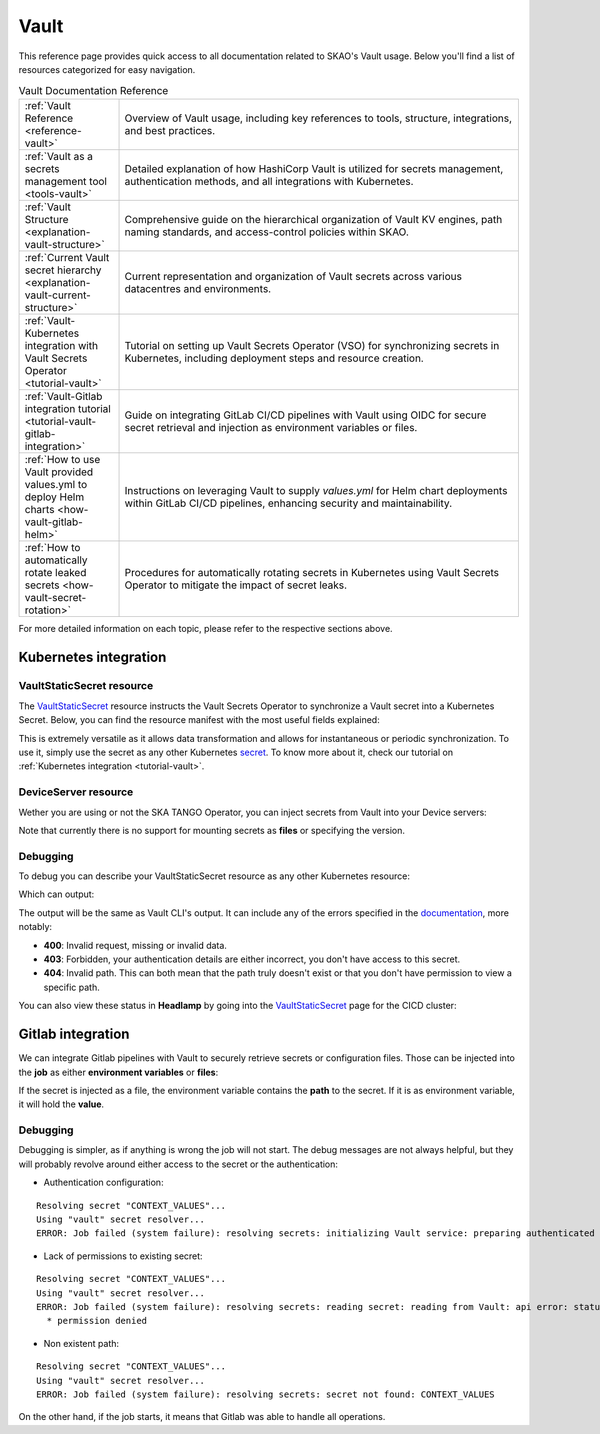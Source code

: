 .. _reference-vault:

Vault
=====

This reference page provides quick access to all documentation related to SKAO's Vault usage. Below you'll find a list of resources categorized for easy navigation.

.. list-table:: Vault Documentation Reference
   :header-rows: 0
   :widths: 20 80

   * - :ref:`Vault Reference <reference-vault>`
     - Overview of Vault usage, including key references to tools, structure, integrations, and best practices.
   * - :ref:`Vault as a secrets management tool <tools-vault>`
     - Detailed explanation of how HashiCorp Vault is utilized for secrets management, authentication methods, and all integrations with Kubernetes.
   * - :ref:`Vault Structure <explanation-vault-structure>`
     - Comprehensive guide on the hierarchical organization of Vault KV engines, path naming standards, and access-control policies within SKAO.
   * - :ref:`Current Vault secret hierarchy <explanation-vault-current-structure>`
     - Current representation and organization of Vault secrets across various datacentres and environments.
   * - :ref:`Vault-Kubernetes integration with Vault Secrets Operator <tutorial-vault>`
     - Tutorial on setting up Vault Secrets Operator (VSO) for synchronizing secrets in Kubernetes, including deployment steps and resource creation.
   * - :ref:`Vault-Gitlab integration tutorial <tutorial-vault-gitlab-integration>`
     - Guide on integrating GitLab CI/CD pipelines with Vault using OIDC for secure secret retrieval and injection as environment variables or files.
   * - :ref:`How to use Vault provided values.yml to deploy Helm charts <how-vault-gitlab-helm>`
     - Instructions on leveraging Vault to supply `values.yml` for Helm chart deployments within GitLab CI/CD pipelines, enhancing security and maintainability.
   * - :ref:`How to automatically rotate leaked secrets <how-vault-secret-rotation>`
     - Procedures for automatically rotating secrets in Kubernetes using Vault Secrets Operator to mitigate the impact of secret leaks.

For more detailed information on each topic, please refer to the respective sections above.

Kubernetes integration
**********************

VaultStaticSecret resource
--------------------------

The `VaultStaticSecret <https://developer.hashicorp.com/vault/docs/platform/k8s/vso/api-reference#vaultstaticsecret>`_ resource instructs the Vault Secrets Operator to synchronize a Vault secret into a Kubernetes Secret. Below, you can find the resource manifest with the most useful fields explained:

.. code-block:: yaml
   :caption: VaultStaticSecret resource

   apiVersion: secrets.hashicorp.com/v1beta1
   kind: VaultStaticSecret
   metadata:
     name: secret
   spec:
     type: <type of engine in [kv-v1, kv-v2], use kv-v2>
     mount: <kv engine name>
     path: <path to secret in vault>
     version: <version of the secret, omit for latest>
     refreshAfter: <time to enforce the secret to be rotated, e.g. 10s>
     rolloutRestartTargets: <list of restart targets by name, can include Deployments, StatefulSets, etc>
     syncConfig:
       instantUpdates: <enable or disable event-driven instant updates>
     destination:
       name: <name of the kubernetes secret>
       create: <true to create, if the secret already exists and overwrite is false, set to false>
       overwrite: <true to overwrite if create is true and secret already exists>
       labels: <add labels to created secret>
       annotations: <add annotations to created secret>
       type: <type of Kubernetes secret [dockercfg, tls, service-account-token ...], defaults to Opaque>
       transformation:
         excludeRaw: <exclude `_raw` field from Kubernetes secret containing all secret data and metadata>
         excludes: <exclude fields from the Kubernetes secret>
         includes: <include fields into the Kubernetes secret>
         templates: # Each key will be a key in the Kubernetes secret
           <key name>:
             text: <Go template expression: https://pkg.go.dev/text/template>

This is extremely versatile as it allows data transformation and allows for instantaneous or periodic synchronization. To use it, simply use the secret as any other Kubernetes `secret <https://kubernetes.io/docs/concepts/configuration/secret/>`_. To know more about it, check our tutorial on :ref:`Kubernetes integration <tutorial-vault>`.

DeviceServer resource
---------------------

Wether you are using or not the SKA TANGO Operator, you can inject secrets from Vault into your Device servers:

.. code-block:: yaml
   :caption: Configure TANGO device to read secret from Vault

   instances: <instances to deploy>
   entrypoints: <TANGO class entrypoints>
   server:
     instances:
       - name: "<some instance>"
         classes:
         - name: "SomeClass"
           devices:
           - name: "test/someclass/1"
             properties:
             - name: "deviceProperty"
               values:
               - "test"
   secrets:
   - secretPath: <path to secret>
     secretMount: <kv engine>
     env:
     - secretKey: <secret key>
       envName: <environment variable name to inject secret key's value into>
       default: <default value if secrets are disabled>
       transform: <Go template expression: https://pkg.go.dev/text/template>

Note that currently there is no support for mounting secrets as **files** or specifying the version.

Debugging
---------

To debug you can describe your VaultStaticSecret resource as any other Kubernetes resource:

.. code-block:: bash
   :caption: Inspect the status of the VaultStaticSecret resource

   kubectl describe vaultstaticsecret/test-secret

Which can output:

.. code-block:: bash
   :caption: Inspect the status of the VaultStaticSecret resource

   Events:
   Type     Reason            Age   From               Message
   ----     ------            ----  ----               -------
   Warning  VaultClientError  3s    VaultStaticSecret  Failed to read Vault secret: Error making API request.

   URL: GET <vault secret url>
   Code: 403. Errors:

   * 1 error occurred:
      * permission denied

The output will be the same as Vault CLI's output. It can include any of the errors specified in the `documentation <https://developer.hashicorp.com/vault/api-docs#http-status-codes>`_, more notably:

- **400**: Invalid request, missing or invalid data.
- **403**: Forbidden, your authentication details are either incorrect, you don't have access to this secret.
- **404**: Invalid path. This can both mean that the path truly doesn't exist or that you don't have permission to view a specific path.

You can also view these status in **Headlamp** by going into the `VaultStaticSecret <https://k8s.stfc.skao.int/headlamp/c/developers/customresources/vaultstaticsecrets.secrets.hashicorp.com>`__ page for the CICD cluster:

.. image:: images/vss-headlamp.png
  :alt: Headlamp VaultStaticSecret page

Gitlab integration
******************

We can integrate Gitlab pipelines with Vault to securely retrieve secrets or configuration files. Those can be injected into the **job** as either **environment variables** or **files**:

.. code-block:: yaml
   :caption: Gitlab job using a secret as an environment variable

   <job>:
     stage: <stage>
     variables:
       VAULT_SERVER_URL: <vault url, defaults to `https://vault.skao.int`>
       VAULT_AUTH_PATH: <vault login method, defaults to `jwt`>
       VAULT_AUTH_ROLE: <vault role, defaults to `developer`>
       SOME_VAR: something
     id_tokens:
       VAULT_ID_TOKEN:
         aud: <id token audiences, use `https://gitlab.com`>
     secrets:
       <environment variable holding the secret>:
         vault: <path to secret>/${SOME_VAR}@<kv engine>
         file: <true to inject as a file, false otherwise>
     ...

If the secret is injected as a file, the environment variable contains the **path** to the secret. If it is as environment variable, it will hold the **value**.

Debugging
---------

Debugging is simpler, as if anything is wrong the job will not start. The debug messages are not always helpful, but they will probably revolve around either access to the secret or the authentication:

- Authentication configuration:

::

  Resolving secret "CONTEXT_VALUES"...
  Using "vault" secret resolver...
  ERROR: Job failed (system failure): resolving secrets: initializing Vault service: preparing authenticated client: authenticating Vault client: writing to Vault: api error: status code 400: error validating token: invalid audience (aud) claim: audience claim does not match any expected audience

- Lack of permissions to existing secret:

::

  Resolving secret "CONTEXT_VALUES"...
  Using "vault" secret resolver...
  ERROR: Job failed (system failure): resolving secrets: reading secret: reading from Vault: api error: status code 403: 1 error occurred:
    * permission denied

- Non existent path:

::

  Resolving secret "CONTEXT_VALUES"...
  Using "vault" secret resolver...
  ERROR: Job failed (system failure): resolving secrets: secret not found: CONTEXT_VALUES

On the other hand, if the job starts, it means that Gitlab was able to handle all operations.
